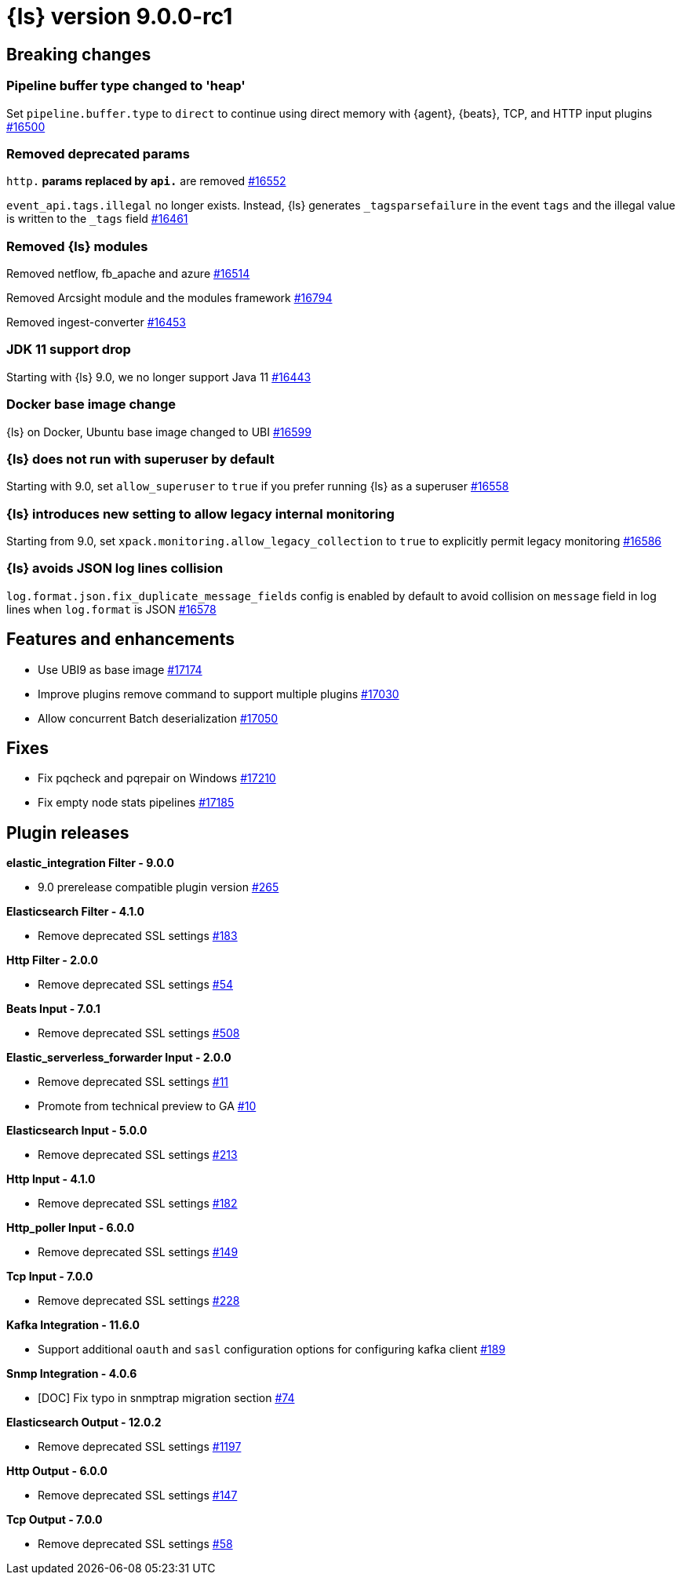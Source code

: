 = {ls} version 9.0.0-rc1

== Breaking changes

[[pipeline-buffer-type]]
=== Pipeline buffer type changed to 'heap'

Set `pipeline.buffer.type` to `direct` to continue using direct memory with {agent}, {beats}, TCP, and HTTP input plugins https://github.com/elastic/logstash/pull/16500[#16500]

[[removed-params]]
=== Removed deprecated params

`http.*` params replaced by `api.*` are removed https://github.com/elastic/logstash/pull/16552[#16552]

`event_api.tags.illegal` no longer exists. 
Instead, {ls} generates `_tagsparsefailure` in the event `tags` and the illegal value is written to the `_tags` field https://github.com/elastic/logstash/pull/16461[#16461]

[[removed-modules]]
=== Removed {ls} modules

Removed netflow, fb_apache and azure https://github.com/elastic/logstash/pull/16514[#16514]

Removed Arcsight module and the modules framework https://github.com/elastic/logstash/pull/16794[#16794]

Removed ingest-converter https://github.com/elastic/logstash/pull/16453[#16453]

[[jdk-11-support-drop]]
=== JDK 11 support drop

Starting with {ls} 9.0, we no longer support Java 11 https://github.com/elastic/logstash/pull/16443[#16443]

[[docker-base-image-change]]
=== Docker base image change

{ls} on Docker, Ubuntu base image changed to UBI https://github.com/elastic/logstash/pull/16599[#16599]

[[allow-superuser]]
=== {ls} does not run with superuser by default

Starting with 9.0, set `allow_superuser` to `true` if you prefer running {ls} as a superuser https://github.com/elastic/logstash/pull/16558[#16558]

[[allow-legacy-monitoring]]
=== {ls} introduces new setting to allow legacy internal monitoring

Starting from 9.0, set `xpack.monitoring.allow_legacy_collection` to `true` to explicitly permit legacy monitoring https://github.com/elastic/logstash/pull/16586[#16586]

[[avoid-collision-on-json-fileds]]
=== {ls} avoids JSON log lines collision

`log.format.json.fix_duplicate_message_fields` config is enabled by default to avoid collision on `message` field in log lines when `log.format` is JSON https://github.com/elastic/logstash/pull/16578[#16578]


[[logstash-900-rc1-features-enhancements]]
== Features and enhancements 

* Use UBI9 as base image https://github.com/elastic/logstash/pull/17174[#17174]
* Improve plugins remove command to support multiple plugins https://github.com/elastic/logstash/pull/17030[#17030]
* Allow concurrent Batch deserialization https://github.com/elastic/logstash/pull/17050[#17050]


[[logstash-900-rc1-fixes]]
== Fixes 

* Fix pqcheck and pqrepair on Windows https://github.com/elastic/logstash/pull/17210[#17210]
* Fix empty node stats pipelines https://github.com/elastic/logstash/pull/17185[#17185]

[[logstash-900-rc1-plugins]]
== Plugin releases

*elastic_integration Filter - 9.0.0*

* 9.0 prerelease compatible plugin version https://github.com/elastic/logstash-filter-elastic_integration/pull/265[#265]

*Elasticsearch Filter - 4.1.0*

* Remove deprecated SSL settings https://github.com/logstash-plugins/logstash-filter-elasticsearch/pull/183[#183]

*Http Filter - 2.0.0*

* Remove deprecated SSL settings https://github.com/logstash-plugins/logstash-filter-http/pull/54[#54]

*Beats Input - 7.0.1*

* Remove deprecated SSL settings https://github.com/logstash-plugins/logstash-input-beats/pull/508[#508]

*Elastic_serverless_forwarder Input - 2.0.0*

* Remove deprecated SSL settings https://github.com/logstash-plugins/logstash-input-elastic_serverless_forwarder/pull/11[#11]

* Promote from technical preview to GA https://github.com/logstash-plugins/logstash-input-elastic_serverless_forwarder/pull/10[#10]

*Elasticsearch Input - 5.0.0*

* Remove deprecated SSL settings https://github.com/logstash-plugins/logstash-input-elasticsearch/pull/213[#213]

*Http Input - 4.1.0*

* Remove deprecated SSL settings https://github.com/logstash-plugins/logstash-input-http/pull/182[#182]

*Http_poller Input - 6.0.0*

* Remove deprecated SSL settings https://github.com/logstash-plugins/logstash-input-http_poller/pull/149[#149]

*Tcp Input - 7.0.0*

* Remove deprecated SSL settings https://github.com/logstash-plugins/logstash-input-tcp/pull/228[#228]

*Kafka Integration - 11.6.0*

* Support additional `oauth` and `sasl` configuration options for configuring kafka client https://github.com/logstash-plugins/logstash-integration-kafka/pull/189[#189]

*Snmp Integration - 4.0.6*

* [DOC] Fix typo in snmptrap migration section https://github.com/logstash-plugins/logstash-integration-snmp/pull/74[#74]

*Elasticsearch Output - 12.0.2*

* Remove deprecated SSL settings https://github.com/logstash-plugins/logstash-output-elasticsearch/pull/1197[#1197]

*Http Output - 6.0.0*

* Remove deprecated SSL settings https://github.com/logstash-plugins/logstash-output-http/pull/147[#147]

*Tcp Output - 7.0.0*

* Remove deprecated SSL settings https://github.com/logstash-plugins/logstash-output-tcp/pull/58[#58]
